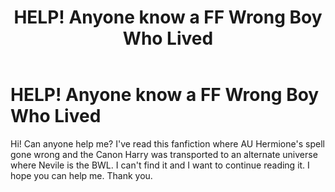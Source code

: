 #+TITLE: HELP! Anyone know a FF Wrong Boy Who Lived

* HELP! Anyone know a FF Wrong Boy Who Lived
:PROPERTIES:
:Author: faithbearers
:Score: 6
:DateUnix: 1594640887.0
:DateShort: 2020-Jul-13
:FlairText: Request
:END:
Hi! Can anyone help me? I've read this fanfiction where AU Hermione's spell gone wrong and the Canon Harry was transported to an alternate universe where Nevile is the BWL. I can't find it and I want to continue reading it. I hope you can help me. Thank you.


